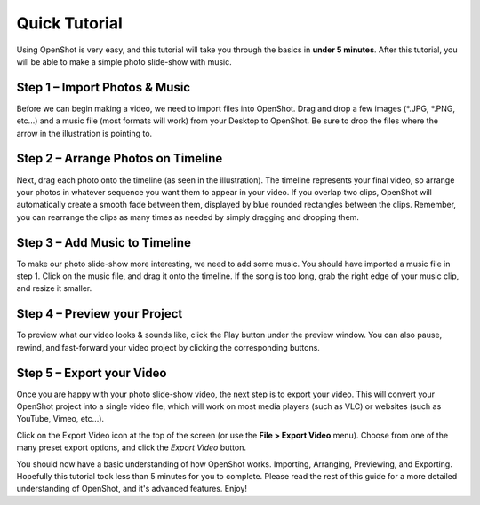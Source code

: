 .. Copyright (c) 2008-2016 OpenShot Studios, LLC
 (http://www.openshotstudios.com). This file is part of
 OpenShot Video Editor (http://www.openshot.org), an open-source project
 dedicated to delivering high quality video editing and animation solutions
 to the world.

.. OpenShot Video Editor is free software: you can redistribute it and/or modify
 it under the terms of the GNU General Public License as published by
 the Free Software Foundation, either version 3 of the License, or
 (at your option) any later version.

.. OpenShot Video Editor is distributed in the hope that it will be useful,
 but WITHOUT ANY WARRANTY; without even the implied warranty of
 MERCHANTABILITY or FITNESS FOR A PARTICULAR PURPOSE.  See the
 GNU General Public License for more details.

.. You should have received a copy of the GNU General Public License
 along with OpenShot Library.  If not, see <http://www.gnu.org/licenses/>.

.. _quick_tutorial_ref:

Quick Tutorial
==============

Using OpenShot is very easy, and this tutorial will take you through the basics in
**under 5 minutes**. After this tutorial, you will be able to make a simple photo
slide-show with music.

Step 1 – Import Photos & Music
------------------------------
Before we can begin making a video, we need to import files into OpenShot. Drag and
drop a few images (\*.JPG, \*.PNG, etc...) and a music file (most formats will work)
from your Desktop to OpenShot. Be sure to drop the files where the
arrow in the illustration is pointing to.

.. image:: _static/quick-start-drop-files.jpg

Step 2 – Arrange Photos on Timeline
------------------------------------
Next, drag each photo onto the timeline (as seen in the illustration). The timeline represents
your final video, so arrange your photos in whatever sequence you want them to appear in your
video. If you overlap two clips, OpenShot will automatically create a smooth fade between them,
displayed by blue rounded rectangles between the clips. Remember, you can rearrange the clips
as many times as needed by simply dragging and dropping them.

.. image:: _static/quick-start-timeline-drop.jpg

Step 3 – Add Music to Timeline
------------------------------
To make our photo slide-show more interesting, we need to add some music. You should have
imported a music file in step 1. Click on the music file, and drag it onto the timeline. If
the song is too long, grab the right edge of your music clip, and resize it smaller.

.. image:: _static/quick-start-music.jpg

Step 4 – Preview your Project
------------------------------
To preview what our video looks & sounds like, click the Play button under the preview window.
You can also pause, rewind, and fast-forward your video project by clicking the corresponding
buttons.

.. image:: _static/quick-start-play.jpg

Step 5 – Export your Video
---------------------------
Once you are happy with your photo slide-show video, the next step is to export your video.
This will convert your OpenShot project into a single video file, which will work on most
media players (such as VLC) or websites (such as YouTube, Vimeo, etc...).

Click on the Export Video icon at the top of the screen (or use the **File > Export Video** menu).
Choose from one of the many preset export options, and click the *Export Video* button.

.. image:: _static/quick-start-export.jpg

You should now have a basic understanding of how OpenShot works. Importing, Arranging,
Previewing, and Exporting. Hopefully this tutorial took less than 5 minutes for you to
complete. Please read the rest of this guide for a more detailed understanding of OpenShot,
and it's advanced features. Enjoy!